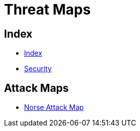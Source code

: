 = Threat Maps

== Index

- link:../index.adoc[Index]
- link:index.adoc[Security]

== Attack Maps

- link:http://map.norsecorp.com/[Norse Attack Map]
